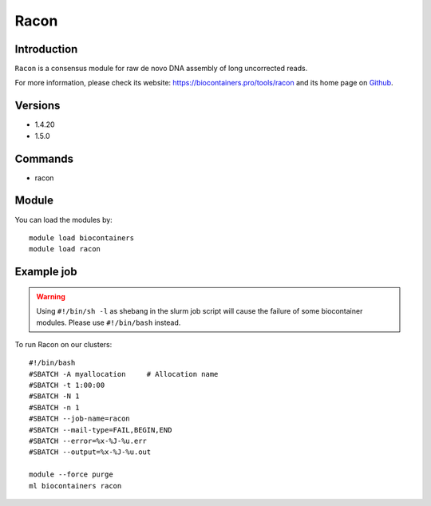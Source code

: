 .. _backbone-label:

Racon
==============================

Introduction
~~~~~~~~
``Racon`` is a consensus module for raw de novo DNA assembly of long uncorrected reads. 

| For more information, please check its website: https://biocontainers.pro/tools/racon and its home page on `Github`_.

Versions
~~~~~~~~
- 1.4.20
- 1.5.0

Commands
~~~~~~~
- racon

Module
~~~~~~~~
You can load the modules by::
    
    module load biocontainers
    module load racon

Example job
~~~~~
.. warning::
    Using ``#!/bin/sh -l`` as shebang in the slurm job script will cause the failure of some biocontainer modules. Please use ``#!/bin/bash`` instead.

To run Racon on our clusters::

    #!/bin/bash
    #SBATCH -A myallocation     # Allocation name 
    #SBATCH -t 1:00:00
    #SBATCH -N 1
    #SBATCH -n 1
    #SBATCH --job-name=racon
    #SBATCH --mail-type=FAIL,BEGIN,END
    #SBATCH --error=%x-%J-%u.err
    #SBATCH --output=%x-%J-%u.out

    module --force purge
    ml biocontainers racon

.. _Github: https://github.com/lbcb-sci/racon
